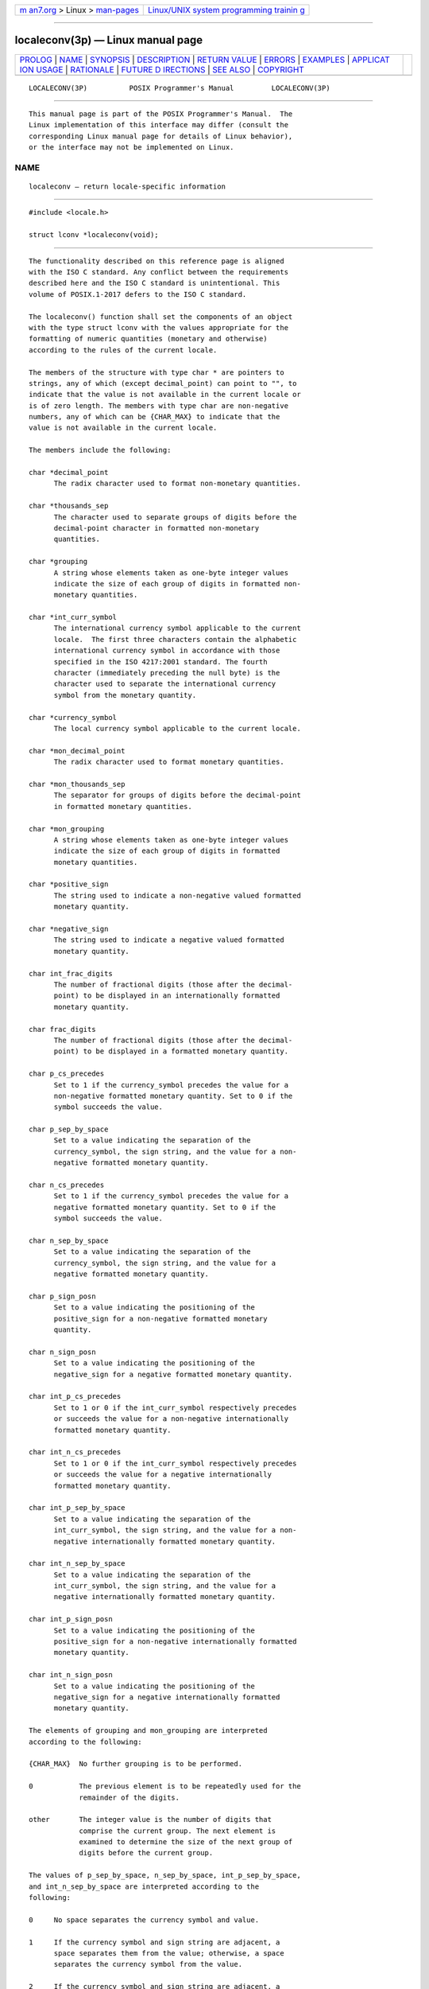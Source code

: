 .. container:: page-top

.. container:: nav-bar

   +----------------------------------+----------------------------------+
   | `m                               | `Linux/UNIX system programming   |
   | an7.org <../../../index.html>`__ | trainin                          |
   | > Linux >                        | g <http://man7.org/training/>`__ |
   | `man-pages <../index.html>`__    |                                  |
   +----------------------------------+----------------------------------+

--------------

localeconv(3p) — Linux manual page
==================================

+-----------------------------------+-----------------------------------+
| `PROLOG <#PROLOG>`__ \|           |                                   |
| `NAME <#NAME>`__ \|               |                                   |
| `SYNOPSIS <#SYNOPSIS>`__ \|       |                                   |
| `DESCRIPTION <#DESCRIPTION>`__ \| |                                   |
| `RETURN VALUE <#RETURN_VALUE>`__  |                                   |
| \| `ERRORS <#ERRORS>`__ \|        |                                   |
| `EXAMPLES <#EXAMPLES>`__ \|       |                                   |
| `APPLICAT                         |                                   |
| ION USAGE <#APPLICATION_USAGE>`__ |                                   |
| \| `RATIONALE <#RATIONALE>`__ \|  |                                   |
| `FUTURE D                         |                                   |
| IRECTIONS <#FUTURE_DIRECTIONS>`__ |                                   |
| \| `SEE ALSO <#SEE_ALSO>`__ \|    |                                   |
| `COPYRIGHT <#COPYRIGHT>`__        |                                   |
+-----------------------------------+-----------------------------------+
| .. container:: man-search-box     |                                   |
+-----------------------------------+-----------------------------------+

::

   LOCALECONV(3P)          POSIX Programmer's Manual         LOCALECONV(3P)


-----------------------------------------------------

::

          This manual page is part of the POSIX Programmer's Manual.  The
          Linux implementation of this interface may differ (consult the
          corresponding Linux manual page for details of Linux behavior),
          or the interface may not be implemented on Linux.

NAME
-------------------------------------------------

::

          localeconv — return locale-specific information


---------------------------------------------------------

::

          #include <locale.h>

          struct lconv *localeconv(void);


---------------------------------------------------------------

::

          The functionality described on this reference page is aligned
          with the ISO C standard. Any conflict between the requirements
          described here and the ISO C standard is unintentional. This
          volume of POSIX.1‐2017 defers to the ISO C standard.

          The localeconv() function shall set the components of an object
          with the type struct lconv with the values appropriate for the
          formatting of numeric quantities (monetary and otherwise)
          according to the rules of the current locale.

          The members of the structure with type char * are pointers to
          strings, any of which (except decimal_point) can point to "", to
          indicate that the value is not available in the current locale or
          is of zero length. The members with type char are non-negative
          numbers, any of which can be {CHAR_MAX} to indicate that the
          value is not available in the current locale.

          The members include the following:

          char *decimal_point
                The radix character used to format non-monetary quantities.

          char *thousands_sep
                The character used to separate groups of digits before the
                decimal-point character in formatted non-monetary
                quantities.

          char *grouping
                A string whose elements taken as one-byte integer values
                indicate the size of each group of digits in formatted non-
                monetary quantities.

          char *int_curr_symbol
                The international currency symbol applicable to the current
                locale.  The first three characters contain the alphabetic
                international currency symbol in accordance with those
                specified in the ISO 4217:2001 standard. The fourth
                character (immediately preceding the null byte) is the
                character used to separate the international currency
                symbol from the monetary quantity.

          char *currency_symbol
                The local currency symbol applicable to the current locale.

          char *mon_decimal_point
                The radix character used to format monetary quantities.

          char *mon_thousands_sep
                The separator for groups of digits before the decimal-point
                in formatted monetary quantities.

          char *mon_grouping
                A string whose elements taken as one-byte integer values
                indicate the size of each group of digits in formatted
                monetary quantities.

          char *positive_sign
                The string used to indicate a non-negative valued formatted
                monetary quantity.

          char *negative_sign
                The string used to indicate a negative valued formatted
                monetary quantity.

          char int_frac_digits
                The number of fractional digits (those after the decimal-
                point) to be displayed in an internationally formatted
                monetary quantity.

          char frac_digits
                The number of fractional digits (those after the decimal-
                point) to be displayed in a formatted monetary quantity.

          char p_cs_precedes
                Set to 1 if the currency_symbol precedes the value for a
                non-negative formatted monetary quantity. Set to 0 if the
                symbol succeeds the value.

          char p_sep_by_space
                Set to a value indicating the separation of the
                currency_symbol, the sign string, and the value for a non-
                negative formatted monetary quantity.

          char n_cs_precedes
                Set to 1 if the currency_symbol precedes the value for a
                negative formatted monetary quantity. Set to 0 if the
                symbol succeeds the value.

          char n_sep_by_space
                Set to a value indicating the separation of the
                currency_symbol, the sign string, and the value for a
                negative formatted monetary quantity.

          char p_sign_posn
                Set to a value indicating the positioning of the
                positive_sign for a non-negative formatted monetary
                quantity.

          char n_sign_posn
                Set to a value indicating the positioning of the
                negative_sign for a negative formatted monetary quantity.

          char int_p_cs_precedes
                Set to 1 or 0 if the int_curr_symbol respectively precedes
                or succeeds the value for a non-negative internationally
                formatted monetary quantity.

          char int_n_cs_precedes
                Set to 1 or 0 if the int_curr_symbol respectively precedes
                or succeeds the value for a negative internationally
                formatted monetary quantity.

          char int_p_sep_by_space
                Set to a value indicating the separation of the
                int_curr_symbol, the sign string, and the value for a non-
                negative internationally formatted monetary quantity.

          char int_n_sep_by_space
                Set to a value indicating the separation of the
                int_curr_symbol, the sign string, and the value for a
                negative internationally formatted monetary quantity.

          char int_p_sign_posn
                Set to a value indicating the positioning of the
                positive_sign for a non-negative internationally formatted
                monetary quantity.

          char int_n_sign_posn
                Set to a value indicating the positioning of the
                negative_sign for a negative internationally formatted
                monetary quantity.

          The elements of grouping and mon_grouping are interpreted
          according to the following:

          {CHAR_MAX}  No further grouping is to be performed.

          0           The previous element is to be repeatedly used for the
                      remainder of the digits.

          other       The integer value is the number of digits that
                      comprise the current group. The next element is
                      examined to determine the size of the next group of
                      digits before the current group.

          The values of p_sep_by_space, n_sep_by_space, int_p_sep_by_space,
          and int_n_sep_by_space are interpreted according to the
          following:

          0     No space separates the currency symbol and value.

          1     If the currency symbol and sign string are adjacent, a
                space separates them from the value; otherwise, a space
                separates the currency symbol from the value.

          2     If the currency symbol and sign string are adjacent, a
                space separates them; otherwise, a space separates the sign
                string from the value.

          For int_p_sep_by_space and int_n_sep_by_space, the fourth
          character of int_curr_symbol is used instead of a space.

          The values of p_sign_posn, n_sign_posn, int_p_sign_posn, and
          int_n_sign_posn are interpreted according to the following:

          0     Parentheses surround the quantity and currency_symbol or
                int_curr_symbol.

          1     The sign string precedes the quantity and currency_symbol
                or int_curr_symbol.

          2     The sign string succeeds the quantity and currency_symbol
                or int_curr_symbol.

          3     The sign string immediately precedes the currency_symbol or
                int_curr_symbol.

          4     The sign string immediately succeeds the currency_symbol or
                int_curr_symbol.

          The implementation shall behave as if no function in this volume
          of POSIX.1‐2017 calls localeconv().

          The localeconv() function need not be thread-safe.


-----------------------------------------------------------------

::

          The localeconv() function shall return a pointer to the filled-in
          object. The application shall not modify the structure to which
          the return value points, nor any storage areas pointed to by
          pointers within the structure. The returned pointer, and pointers
          within the structure, might be invalidated or the structure or
          the storage areas might be overwritten by a subsequent call to
          localeconv().  In addition, the returned pointer, and pointers
          within the structure, might be invalidated or the structure or
          the storage areas might be overwritten by subsequent calls to
          setlocale() with the categories LC_ALL, LC_MONETARY, or
          LC_NUMERIC, or by calls to uselocale() which change the
          categories LC_MONETARY or LC_NUMERIC. The returned pointer,
          pointers within the structure, the structure, and the storage
          areas might also be invalidated if the calling thread is
          terminated.


-----------------------------------------------------

::

          No errors are defined.

          The following sections are informative.


---------------------------------------------------------

::

          None.


---------------------------------------------------------------------------

::

          The following table illustrates the rules which may be used by
          four countries to format monetary quantities.

       ┌────────────┬─────────────────┬─────────────────┬──────────────────────┐
       │  Country   │ Positive Format │ Negative Format │ International Format │
       ├────────────┼─────────────────┼─────────────────┼──────────────────────┤
       │Italy       │ €.1.230         │ -€.1.230        │ EUR.1.230            │
       │Netherlands │ € 1.234,56      │ € -1.234,56     │ EUR 1.234,56         │
       │Norway      │ kr1.234,56      │ kr1.234,56-     │ NOK 1.234,56         │
       │Switzerland │ SFrs.1,234.56   │ SFrs.1,234.56C  │ CHF 1,234.56         │
       └────────────┴─────────────────┴─────────────────┴──────────────────────┘
          For these four countries, the respective values for the monetary
          members of the structure returned by localeconv() are:

          ┌───────────────────┬────────┬─────────────┬────────┬─────────────┐
          │                   │ Italy  │ Netherlands │ Norway │ Switzerland │
          ├───────────────────┼────────┼─────────────┼────────┼─────────────┤
          │int_curr_symbol    │ "EUR." │   "EUR "    │ "NOK " │   "CHF "    │
          │currency_symbol    │  "€."  │     "€"     │  "kr"  │   "SFrs."   │
          │mon_decimal_point  │   ""   │     ","     │  ","   │     "."     │
          │mon_thousands_sep  │  "."   │     "."     │  "."   │     ","     │
          │mon_grouping       │  "\3"  │    "\3"     │  "\3"  │    "\3"     │
          │positive_sign      │   ""   │     ""      │   ""   │     ""      │
          │negative_sign      │  "-"   │     "-"     │  "-"   │     "C"     │
          │int_frac_digits    │   0    │      2      │   2    │      2      │
          │frac_digits        │   0    │      2      │   2    │      2      │
          │p_cs_precedes      │   1    │      1      │   1    │      1      │
          │p_sep_by_space     │   0    │      1      │   0    │      0      │
          │n_cs_precedes      │   1    │      1      │   1    │      1      │
          │n_sep_by_space     │   0    │      1      │   0    │      0      │
          │p_sign_posn        │   1    │      1      │   1    │      1      │
          │n_sign_posn        │   1    │      4      │   2    │      2      │
          │int_p_cs_precedes  │   1    │      1      │   1    │      1      │
          │int_n_cs_precedes  │   1    │      1      │   1    │      1      │
          │int_p_sep_by_space │   0    │      0      │   0    │      0      │
          │int_n_sep_by_space │   0    │      0      │   0    │      0      │
          │int_p_sign_posn    │   1    │      1      │   1    │      1      │
          │int_n_sign_posn    │   1    │      4      │   4    │      2      │
          └───────────────────┴────────┴─────────────┴────────┴─────────────┘


-----------------------------------------------------------

::

          None.


---------------------------------------------------------------------------

::

          None.


---------------------------------------------------------

::

          fprintf(3p), fscanf(3p), isalpha(3p), isascii(3p),
          nl_langinfo(3p), setlocale(3p), strcat(3p), strchr(3p),
          strcmp(3p), strcoll(3p), strcpy(3p), strftime(3p), strlen(3p),
          strpbrk(3p), strspn(3p), strtok(3p), strxfrm(3p), strtod(3p),
          uselocale(3p)

          The Base Definitions volume of POSIX.1‐2017, langinfo.h(0p),
          locale.h(0p)


-----------------------------------------------------------

::

          Portions of this text are reprinted and reproduced in electronic
          form from IEEE Std 1003.1-2017, Standard for Information
          Technology -- Portable Operating System Interface (POSIX), The
          Open Group Base Specifications Issue 7, 2018 Edition, Copyright
          (C) 2018 by the Institute of Electrical and Electronics
          Engineers, Inc and The Open Group.  In the event of any
          discrepancy between this version and the original IEEE and The
          Open Group Standard, the original IEEE and The Open Group
          Standard is the referee document. The original Standard can be
          obtained online at http://www.opengroup.org/unix/online.html .

          Any typographical or formatting errors that appear in this page
          are most likely to have been introduced during the conversion of
          the source files to man page format. To report such errors, see
          https://www.kernel.org/doc/man-pages/reporting_bugs.html .

   IEEE/The Open Group               2017                    LOCALECONV(3P)

--------------

Pages that refer to this page:
`langinfo.h(0p) <../man0/langinfo.h.0p.html>`__, 
`locale.h(0p) <../man0/locale.h.0p.html>`__, 
`setlocale(3p) <../man3/setlocale.3p.html>`__, 
`strfmon(3p) <../man3/strfmon.3p.html>`__, 
`strtod(3p) <../man3/strtod.3p.html>`__, 
`wcstod(3p) <../man3/wcstod.3p.html>`__

--------------

--------------

.. container:: footer

   +-----------------------+-----------------------+-----------------------+
   | HTML rendering        |                       | |Cover of TLPI|       |
   | created 2021-08-27 by |                       |                       |
   | `Michael              |                       |                       |
   | Ker                   |                       |                       |
   | risk <https://man7.or |                       |                       |
   | g/mtk/index.html>`__, |                       |                       |
   | author of `The Linux  |                       |                       |
   | Programming           |                       |                       |
   | Interface <https:     |                       |                       |
   | //man7.org/tlpi/>`__, |                       |                       |
   | maintainer of the     |                       |                       |
   | `Linux man-pages      |                       |                       |
   | project <             |                       |                       |
   | https://www.kernel.or |                       |                       |
   | g/doc/man-pages/>`__. |                       |                       |
   |                       |                       |                       |
   | For details of        |                       |                       |
   | in-depth **Linux/UNIX |                       |                       |
   | system programming    |                       |                       |
   | training courses**    |                       |                       |
   | that I teach, look    |                       |                       |
   | `here <https://ma     |                       |                       |
   | n7.org/training/>`__. |                       |                       |
   |                       |                       |                       |
   | Hosting by `jambit    |                       |                       |
   | GmbH                  |                       |                       |
   | <https://www.jambit.c |                       |                       |
   | om/index_en.html>`__. |                       |                       |
   +-----------------------+-----------------------+-----------------------+

--------------

.. container:: statcounter

   |Web Analytics Made Easy - StatCounter|

.. |Cover of TLPI| image:: https://man7.org/tlpi/cover/TLPI-front-cover-vsmall.png
   :target: https://man7.org/tlpi/
.. |Web Analytics Made Easy - StatCounter| image:: https://c.statcounter.com/7422636/0/9b6714ff/1/
   :class: statcounter
   :target: https://statcounter.com/
